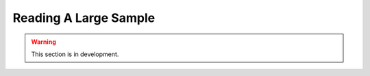 .. _user_guide.post_processing_external_tools.reading_large_sample:

======================
Reading A Large Sample
======================

.. warning::
    This section is in development.